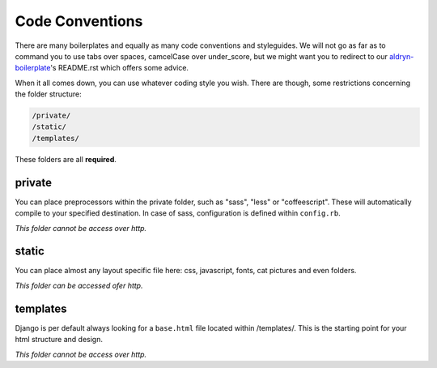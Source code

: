 Code Conventions
================

There are many boilerplates and equally as many code conventions and styleguides. We will not go as far as to
command you to use tabs over spaces, camcelCase over under_score, but we might want you to redirect to our
`aldryn-boilerplate <https://github.com/divio/divio-boilerplate>`_'s README.rst which offers some advice.

When it all comes down, you can use whatever coding style you wish. There are though, some restrictions concerning
the folder structure:

.. code-block:: text

    /private/
    /static/
    /templates/

These folders are all **required**.


private
-------

You can place preprocessors within the private folder, such as "sass", "less" or "coffeescript".
These will automatically compile to your specified destination. In case of sass, configuration is defined
within ``config.rb``.

*This folder cannot be access over http.*


static
------

You can place almost any layout specific file here: css, javascript, fonts, cat pictures and even folders.

*This folder can be accessed ofer http.*


templates
---------

Django is per default always looking for a ``base.html`` file located within /templates/. This is the starting
point for your html structure and design.

*This folder cannot be access over http.*
